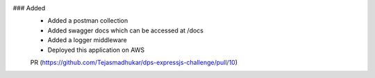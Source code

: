 .. A new scriv changelog fragment.
..
.. Uncomment the header that is right (remove the leading dots).
..
.. Removed
.. -------
..
.. - A bullet item for the Removed category.
..
### Added
 - Added a postman collection
 - Added swagger docs which can be accessed at /docs
 - Added a logger middleware
 - Deployed this application on AWS

 PR (https://github.com/Tejasmadhukar/dps-expressjs-challenge/pull/10)

.. Changed
.. -------
..
.. - A bullet item for the Changed category.
..
.. Deprecated
.. ----------
..
.. - A bullet item for the Deprecated category.
..
.. Fixed
.. -----
..
.. - A bullet item for the Fixed category.
..
.. Security
.. --------
..
.. - A bullet item for the Security category.
..

